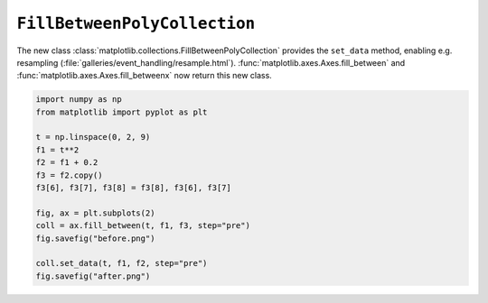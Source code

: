 ``FillBetweenPolyCollection``
--------------------------------

The new class :class:`matplotlib.collections.FillBetweenPolyCollection` provides
the ``set_data`` method, enabling e.g. resampling
(:file:`galleries/event_handling/resample.html`).
:func:`matplotlib.axes.Axes.fill_between` and
:func:`matplotlib.axes.Axes.fill_betweenx` now return this new class.

.. code-block:: python

    import numpy as np
    from matplotlib import pyplot as plt

    t = np.linspace(0, 2, 9)
    f1 = t**2
    f2 = f1 + 0.2
    f3 = f2.copy()
    f3[6], f3[7], f3[8] = f3[8], f3[6], f3[7]

    fig, ax = plt.subplots(2)
    coll = ax.fill_between(t, f1, f3, step="pre")
    fig.savefig("before.png")

    coll.set_data(t, f1, f2, step="pre")
    fig.savefig("after.png")
